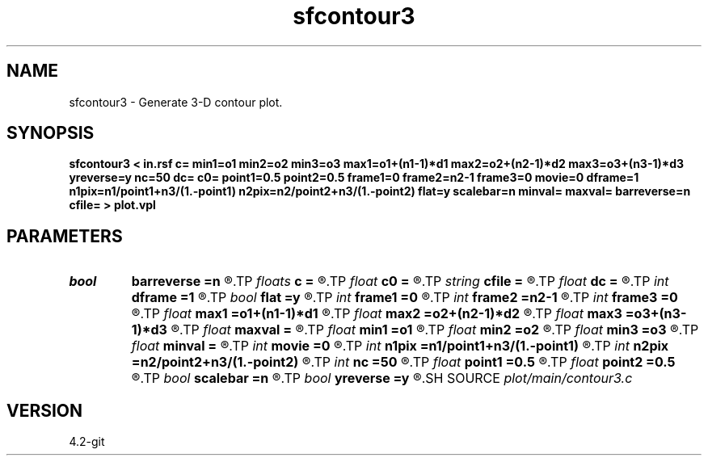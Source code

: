 .TH sfcontour3 1  "APRIL 2023" Madagascar "Madagascar Manuals"
.SH NAME
sfcontour3 \- Generate 3-D contour plot.
.SH SYNOPSIS
.B sfcontour3 < in.rsf c= min1=o1 min2=o2 min3=o3 max1=o1+(n1-1)*d1 max2=o2+(n2-1)*d2 max3=o3+(n3-1)*d3 yreverse=y nc=50 dc= c0= point1=0.5 point2=0.5 frame1=0 frame2=n2-1 frame3=0 movie=0 dframe=1 n1pix=n1/point1+n3/(1.-point1) n2pix=n2/point2+n3/(1.-point2) flat=y scalebar=n minval= maxval= barreverse=n cfile= > plot.vpl
.SH PARAMETERS
.PD 0
.TP
.I bool   
.B barreverse
.B =n
.R  [y/n]	if y, go from small to large on the bar scale
.TP
.I floats 
.B c
.B =
.R  	 [nc]
.TP
.I float  
.B c0
.B =
.R  	first contour
.TP
.I string 
.B cfile
.B =
.R  	contours in a file
.TP
.I float  
.B dc
.B =
.R  	contour increment
.TP
.I int    
.B dframe
.B =1
.R  	frame increment in a movie
.TP
.I bool   
.B flat
.B =y
.R  [y/n]	if n, display perspective view
.TP
.I int    
.B frame1
.B =0
.R  
.TP
.I int    
.B frame2
.B =n2-1
.R  
.TP
.I int    
.B frame3
.B =0
.R  	frame numbers for cube faces
.TP
.I float  
.B max1
.B =o1+(n1-1)*d1
.R  
.TP
.I float  
.B max2
.B =o2+(n2-1)*d2
.R  
.TP
.I float  
.B max3
.B =o3+(n3-1)*d3
.R  	data window to plot
.TP
.I float  
.B maxval
.B =
.R  	maximum value for scalebar (default is the data maximum)
.TP
.I float  
.B min1
.B =o1
.R  
.TP
.I float  
.B min2
.B =o2
.R  
.TP
.I float  
.B min3
.B =o3
.R  
.TP
.I float  
.B minval
.B =
.R  	minimum value for scalebar (default is the data minimum)
.TP
.I int    
.B movie
.B =0
.R  	0: no movie, 1: movie over axis 1, 2: axis 2, 3: axis 3
.TP
.I int    
.B n1pix
.B =n1/point1+n3/(1.-point1)
.R  	number of vertical pixels
.TP
.I int    
.B n2pix
.B =n2/point2+n3/(1.-point2)
.R  	number of horizontal pixels
.TP
.I int    
.B nc
.B =50
.R  	number of contours
.TP
.I float  
.B point1
.B =0.5
.R  	fraction of the vertical axis for front face
.TP
.I float  
.B point2
.B =0.5
.R  	fraction of the horizontal axis for front face
.TP
.I bool   
.B scalebar
.B =n
.R  [y/n]	if y, draw scalebar
.TP
.I bool   
.B yreverse
.B =y
.R  [y/n]	if y, reverse the first axis
.SH SOURCE
.I plot/main/contour3.c
.SH VERSION
4.2-git
